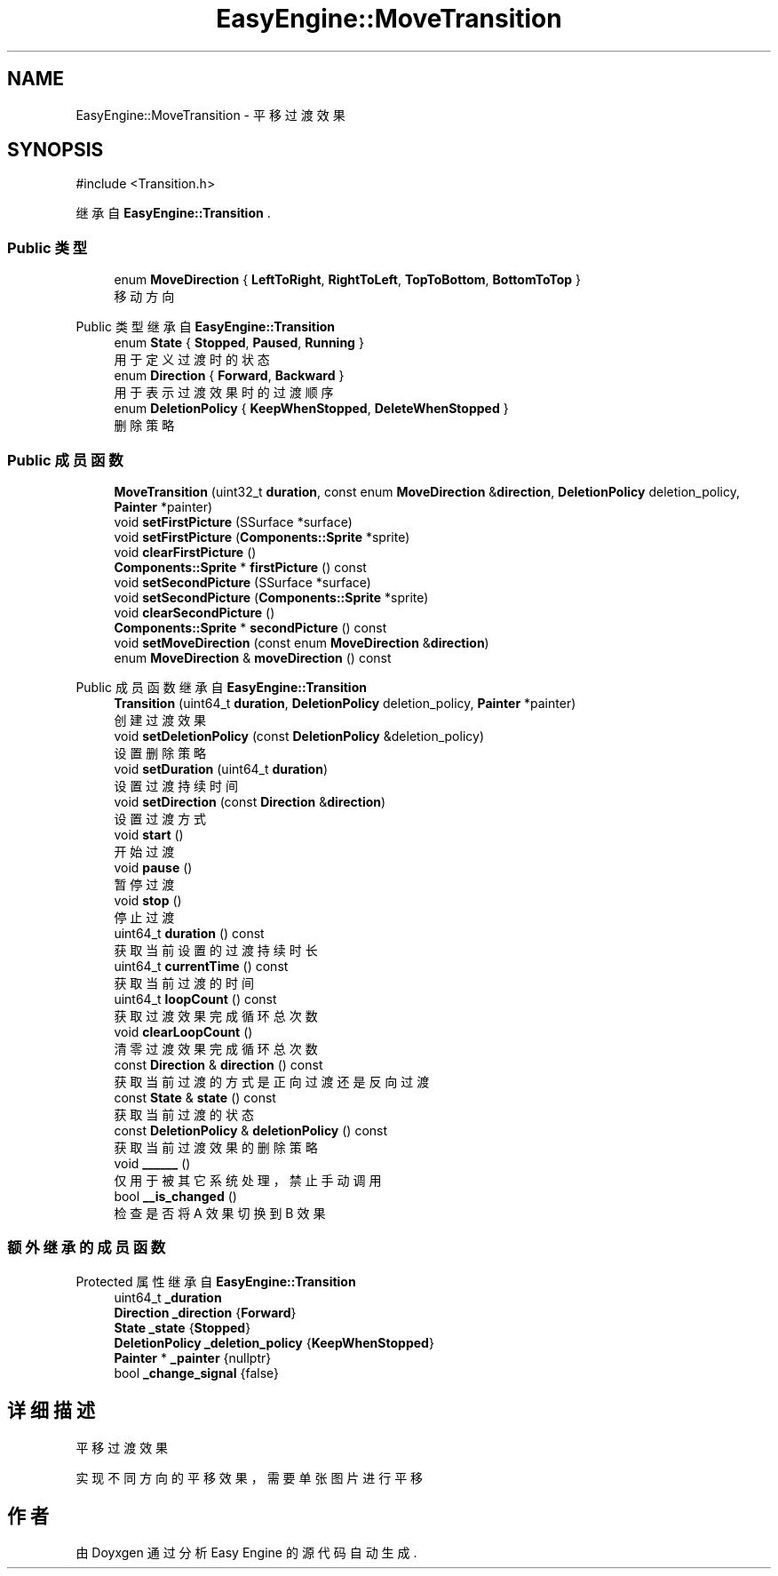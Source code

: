 .TH "EasyEngine::MoveTransition" 3 "Version 1.0.1-beta" "Easy Engine" \" -*- nroff -*-
.ad l
.nh
.SH NAME
EasyEngine::MoveTransition \- 平移过渡效果  

.SH SYNOPSIS
.br
.PP
.PP
\fR#include <Transition\&.h>\fP
.PP
继承自 \fBEasyEngine::Transition\fP \&.
.SS "Public 类型"

.in +1c
.ti -1c
.RI "enum \fBMoveDirection\fP { \fBLeftToRight\fP, \fBRightToLeft\fP, \fBTopToBottom\fP, \fBBottomToTop\fP }"
.br
.RI "移动方向 "
.in -1c

Public 类型 继承自 \fBEasyEngine::Transition\fP
.in +1c
.ti -1c
.RI "enum \fBState\fP { \fBStopped\fP, \fBPaused\fP, \fBRunning\fP }"
.br
.RI "用于定义过渡时的状态 "
.ti -1c
.RI "enum \fBDirection\fP { \fBForward\fP, \fBBackward\fP }"
.br
.RI "用于表示过渡效果时的过渡顺序 "
.ti -1c
.RI "enum \fBDeletionPolicy\fP { \fBKeepWhenStopped\fP, \fBDeleteWhenStopped\fP }"
.br
.RI "删除策略 "
.in -1c
.SS "Public 成员函数"

.in +1c
.ti -1c
.RI "\fBMoveTransition\fP (uint32_t \fBduration\fP, const enum \fBMoveDirection\fP &\fBdirection\fP, \fBDeletionPolicy\fP deletion_policy, \fBPainter\fP *painter)"
.br
.ti -1c
.RI "void \fBsetFirstPicture\fP (SSurface *surface)"
.br
.ti -1c
.RI "void \fBsetFirstPicture\fP (\fBComponents::Sprite\fP *sprite)"
.br
.ti -1c
.RI "void \fBclearFirstPicture\fP ()"
.br
.ti -1c
.RI "\fBComponents::Sprite\fP * \fBfirstPicture\fP () const"
.br
.ti -1c
.RI "void \fBsetSecondPicture\fP (SSurface *surface)"
.br
.ti -1c
.RI "void \fBsetSecondPicture\fP (\fBComponents::Sprite\fP *sprite)"
.br
.ti -1c
.RI "void \fBclearSecondPicture\fP ()"
.br
.ti -1c
.RI "\fBComponents::Sprite\fP * \fBsecondPicture\fP () const"
.br
.ti -1c
.RI "void \fBsetMoveDirection\fP (const enum \fBMoveDirection\fP &\fBdirection\fP)"
.br
.ti -1c
.RI "enum \fBMoveDirection\fP & \fBmoveDirection\fP () const"
.br
.in -1c

Public 成员函数 继承自 \fBEasyEngine::Transition\fP
.in +1c
.ti -1c
.RI "\fBTransition\fP (uint64_t \fBduration\fP, \fBDeletionPolicy\fP deletion_policy, \fBPainter\fP *painter)"
.br
.RI "创建过渡效果 "
.ti -1c
.RI "void \fBsetDeletionPolicy\fP (const \fBDeletionPolicy\fP &deletion_policy)"
.br
.RI "设置删除策略 "
.ti -1c
.RI "void \fBsetDuration\fP (uint64_t \fBduration\fP)"
.br
.RI "设置过渡持续时间 "
.ti -1c
.RI "void \fBsetDirection\fP (const \fBDirection\fP &\fBdirection\fP)"
.br
.RI "设置过渡方式 "
.ti -1c
.RI "void \fBstart\fP ()"
.br
.RI "开始过渡 "
.ti -1c
.RI "void \fBpause\fP ()"
.br
.RI "暂停过渡 "
.ti -1c
.RI "void \fBstop\fP ()"
.br
.RI "停止过渡 "
.ti -1c
.RI "uint64_t \fBduration\fP () const"
.br
.RI "获取当前设置的过渡持续时长 "
.ti -1c
.RI "uint64_t \fBcurrentTime\fP () const"
.br
.RI "获取当前过渡的时间 "
.ti -1c
.RI "uint64_t \fBloopCount\fP () const"
.br
.RI "获取过渡效果完成循环总次数 "
.ti -1c
.RI "void \fBclearLoopCount\fP ()"
.br
.RI "清零过渡效果完成循环总次数 "
.ti -1c
.RI "const \fBDirection\fP & \fBdirection\fP () const"
.br
.RI "获取当前过渡的方式是正向过渡还是反向过渡 "
.ti -1c
.RI "const \fBState\fP & \fBstate\fP () const"
.br
.RI "获取当前过渡的状态 "
.ti -1c
.RI "const \fBDeletionPolicy\fP & \fBdeletionPolicy\fP () const"
.br
.RI "获取当前过渡效果的删除策略 "
.ti -1c
.RI "void \fB______\fP ()"
.br
.RI "仅用于被其它系统处理，禁止手动调用 "
.ti -1c
.RI "bool \fB__is_changed\fP ()"
.br
.RI "检查是否将 A 效果切换到 B 效果 "
.in -1c
.SS "额外继承的成员函数"


Protected 属性 继承自 \fBEasyEngine::Transition\fP
.in +1c
.ti -1c
.RI "uint64_t \fB_duration\fP"
.br
.ti -1c
.RI "\fBDirection\fP \fB_direction\fP {\fBForward\fP}"
.br
.ti -1c
.RI "\fBState\fP \fB_state\fP {\fBStopped\fP}"
.br
.ti -1c
.RI "\fBDeletionPolicy\fP \fB_deletion_policy\fP {\fBKeepWhenStopped\fP}"
.br
.ti -1c
.RI "\fBPainter\fP * \fB_painter\fP {nullptr}"
.br
.ti -1c
.RI "bool \fB_change_signal\fP {false}"
.br
.in -1c
.SH "详细描述"
.PP 
平移过渡效果 

实现不同方向的平移效果，需要单张图片进行平移 

.SH "作者"
.PP 
由 Doyxgen 通过分析 Easy Engine 的 源代码自动生成\&.
